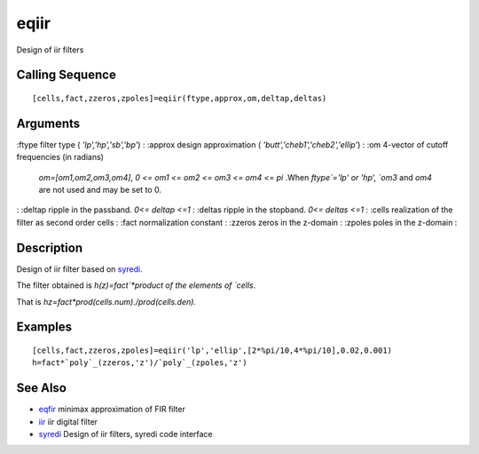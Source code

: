 


eqiir
=====

Design of iir filters



Calling Sequence
~~~~~~~~~~~~~~~~


::

    [cells,fact,zzeros,zpoles]=eqiir(ftype,approx,om,deltap,deltas)




Arguments
~~~~~~~~~

:ftype filter type ( `'lp','hp','sb','bp'`)
: :approx design approximation ( `'butt','cheb1','cheb2','ellip'`)
: :om 4-vector of cutoff frequencies (in radians)
  `om=[om1,om2,om3,om4]`, `0 <= om1 <= om2 <= om3 <= om4 <= pi` .When
  `ftype`='lp' or 'hp', `om3` and `om4` are not used and may be set to
  0.
: :deltap ripple in the passband. `0<= deltap <=1`
: :deltas ripple in the stopband. `0<= deltas <=1`
: :cells realization of the filter as second order cells
: :fact normalization constant
: :zzeros zeros in the z-domain
: :zpoles poles in the z-domain
:



Description
~~~~~~~~~~~

Design of iir filter based on `syredi`_.

The filter obtained is `h(z)=fact`*product of the elements of `cells`.

That is `hz=fact*prod(cells.num)./prod(cells.den).`



Examples
~~~~~~~~


::

    [cells,fact,zzeros,zpoles]=eqiir('lp','ellip',[2*%pi/10,4*%pi/10],0.02,0.001)
    h=fact*`poly`_(zzeros,'z')/`poly`_(zpoles,'z')




See Also
~~~~~~~~


+ `eqfir`_ minimax approximation of FIR filter
+ `iir`_ iir digital filter
+ `syredi`_ Design of iir filters, syredi code interface


.. _syredi: syredi.html
.. _eqfir: eqfir.html
.. _iir: iir.html


